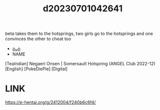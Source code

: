 :PROPERTIES:
:ID:       b337027b-b610-4729-9629-07c8b2e55d5b
:END:
#+title: d20230701042641
#+filetags: :20230701042641:ntronary:
beta takes them to the hotsprings, two girls go to the hotsprings and one convinces the other to cheat too
- [[id:d95ff280-5d53-4d24-8dbb-0f01ea11a537][oᴗo]]
- NAME
[TeaIndian] Negaeri Onsen | Somersault Hotspring (ANGEL Club 2022-12) [English] [PokeDiePie] [Digital]
* LINK
https://e-hentai.org/g/2412004/f240b6c6f4/
